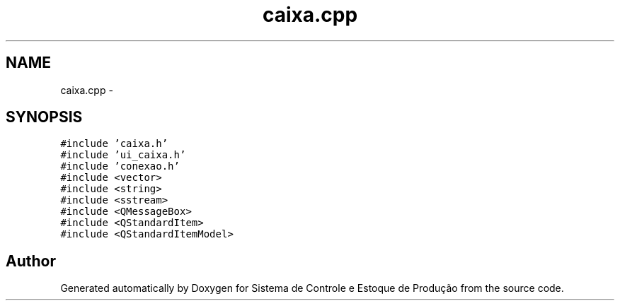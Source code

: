 .TH "caixa.cpp" 3 "Fri Dec 4 2015" "Sistema de Controle e Estoque de Produção" \" -*- nroff -*-
.ad l
.nh
.SH NAME
caixa.cpp \- 
.SH SYNOPSIS
.br
.PP
\fC#include 'caixa\&.h'\fP
.br
\fC#include 'ui_caixa\&.h'\fP
.br
\fC#include 'conexao\&.h'\fP
.br
\fC#include <vector>\fP
.br
\fC#include <string>\fP
.br
\fC#include <sstream>\fP
.br
\fC#include <QMessageBox>\fP
.br
\fC#include <QStandardItem>\fP
.br
\fC#include <QStandardItemModel>\fP
.br

.SH "Author"
.PP 
Generated automatically by Doxygen for Sistema de Controle e Estoque de Produção from the source code\&.
